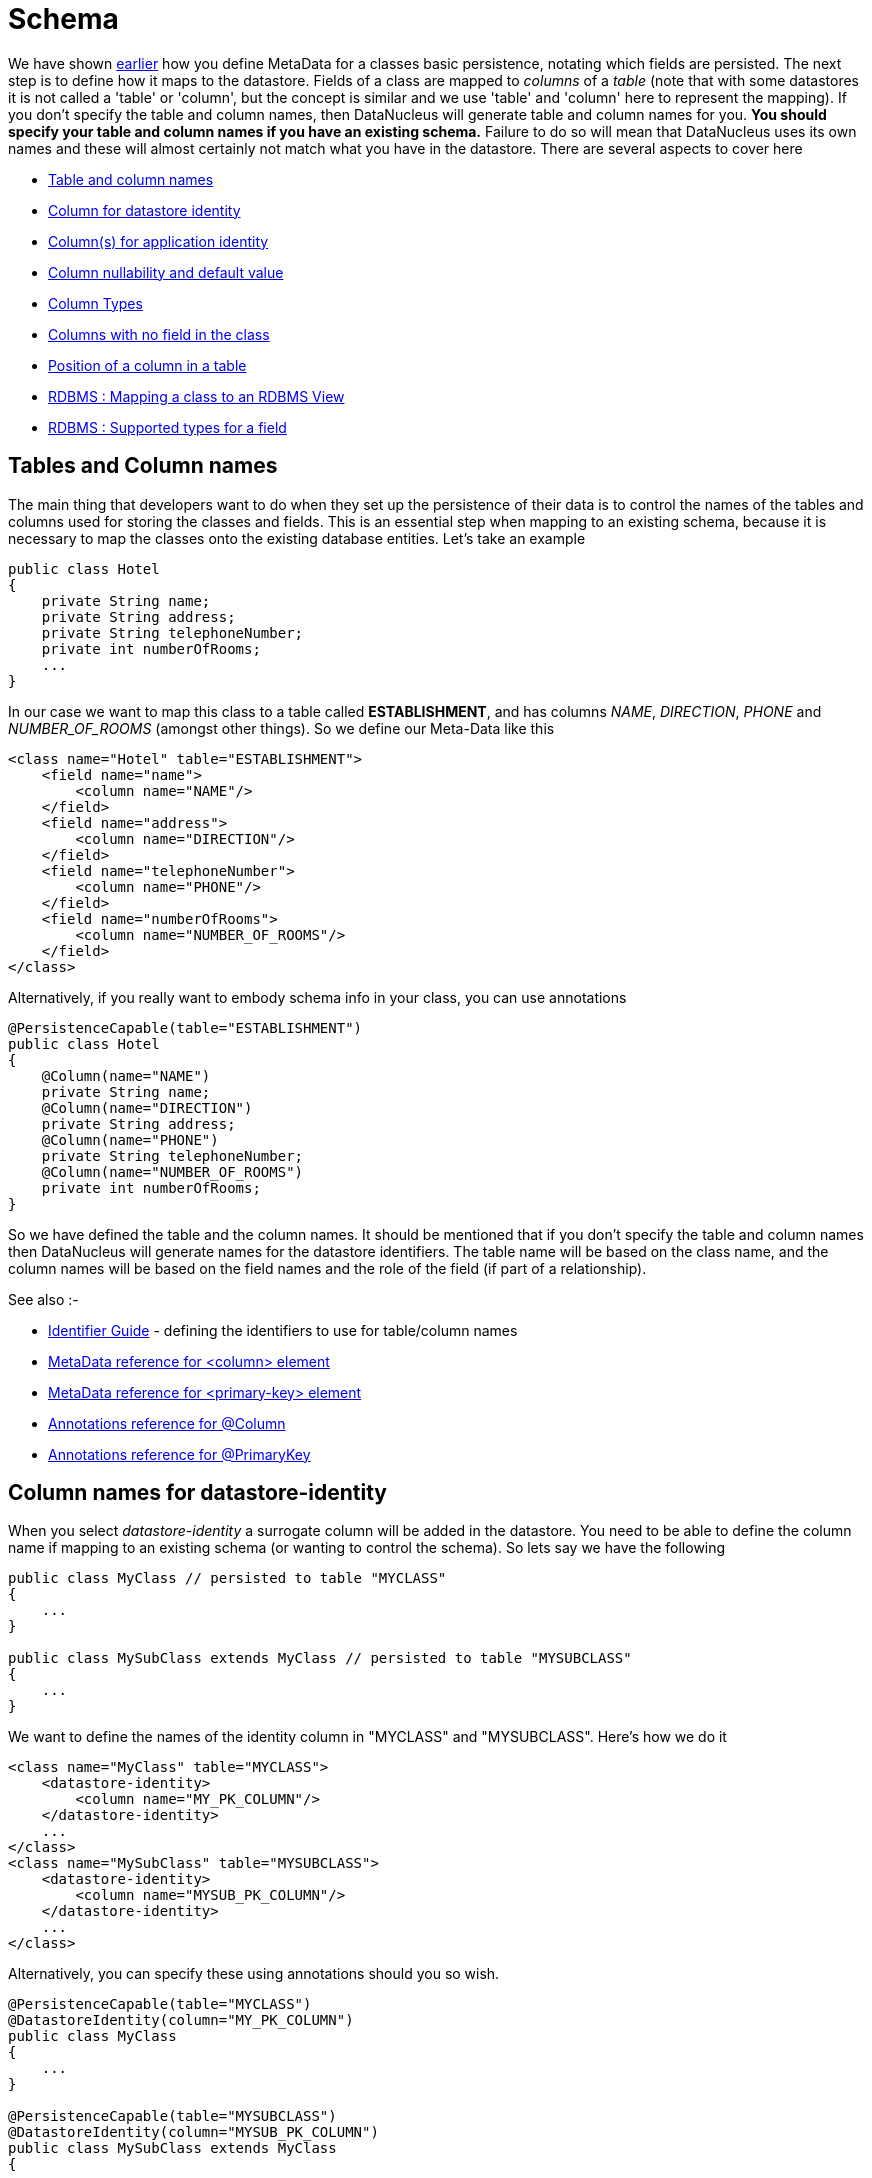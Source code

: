 [[schema]]
= Schema
:_basedir: ../
:_imagesdir: images/

We have shown link:#classes[earlier] how you define MetaData for a classes basic persistence, notating which fields are persisted. 
The next step is to define how it maps to the datastore. Fields of a class are mapped to _columns_ of a _table_ (note that with some datastores it is not called
a 'table' or 'column', but the concept is similar and we use 'table' and 'column' here to represent the mapping). 
If you don't specify the table and column names, then DataNucleus will generate table and column names for you.
*You should specify your table and column names if you have an existing schema.* 
Failure to do so will mean that DataNucleus uses its own names and these will almost certainly not match what you have in the datastore.
There are several aspects to cover here

* link:#schema_names[Table and column names]
* link:#schema_datastoreidentity[Column for datastore identity]
* link:#schema_applicationidentity[Column(s) for application identity]
* link:#schema_nulls_defaults[Column nullability and default value]
* link:#schema_column_types[Column Types]
* link:#schema_unmapped_columns[Columns with no field in the class]
* link:#schema_column_position[Position of a column in a table]
* link:#schema_rdbms_views[RDBMS : Mapping a class to an RDBMS View]
* link:#schema_rdbms_types[RDBMS : Supported types for a field]


[[schema_names]]
== Tables and Column names
 
The main thing that developers want to do when they set up the persistence of their data is to control the names of the 
tables and columns used for storing the classes and fields. This is an essential step when mapping to an existing schema,
because it is necessary to map the classes onto the existing database entities. Let's take an example

[source,java]
-----
public class Hotel
{
    private String name;
    private String address;
    private String telephoneNumber;
    private int numberOfRooms;
    ...
}
-----
      
In our case we want to map this class to a table called *ESTABLISHMENT*, and has columns _NAME_, _DIRECTION_, _PHONE_ and _NUMBER_OF_ROOMS_ (amongst other things). 
So we define our Meta-Data like this

[source,xml]
-----
<class name="Hotel" table="ESTABLISHMENT">
    <field name="name">
        <column name="NAME"/>
    </field>
    <field name="address">
        <column name="DIRECTION"/>
    </field>
    <field name="telephoneNumber">
        <column name="PHONE"/>
    </field>
    <field name="numberOfRooms">
        <column name="NUMBER_OF_ROOMS"/>
    </field>
</class>
-----

Alternatively, if you really want to embody schema info in your class, you can use annotations

[source,java]
-----
@PersistenceCapable(table="ESTABLISHMENT")
public class Hotel
{
    @Column(name="NAME")
    private String name;
    @Column(name="DIRECTION")
    private String address;
    @Column(name="PHONE")
    private String telephoneNumber;
    @Column(name="NUMBER_OF_ROOMS")
    private int numberOfRooms;
}
-----

So we have defined the table and the column names.
It should be mentioned that if you don't specify the table and column names then DataNucleus will generate names for the datastore identifiers. 
The table name will be based on the class name, and the column names will be based on the field names and the role of the field (if part of a relationship).

See also :-

* link:#datastore_identifiers[Identifier Guide] - defining the identifiers to use for table/column names
* link:metadata_xml.html#column[MetaData reference for <column> element]
* link:metadata_xml.html#primary-key[MetaData reference for <primary-key> element]
* link:annotations.html#Column[Annotations reference for @Column]
* link:annotations.html#PrimaryKey_Class[Annotations reference for @PrimaryKey]


[[schema_datastoreidentity]]
== Column names for datastore-identity

When you select _datastore-identity_ a surrogate column will be added in the datastore. 
You need to be able to define the column name if mapping to an existing schema (or wanting to control the schema). 
So lets say we have the following

[source,java]
-----
public class MyClass // persisted to table "MYCLASS"
{
    ...
}

public class MySubClass extends MyClass // persisted to table "MYSUBCLASS"
{
    ...
}
-----

We want to define the names of the identity column in "MYCLASS" and "MYSUBCLASS". Here's how we do it
    
[source,xml]
-----
<class name="MyClass" table="MYCLASS">
    <datastore-identity>
        <column name="MY_PK_COLUMN"/>
    </datastore-identity>
    ...
</class>
<class name="MySubClass" table="MYSUBCLASS">
    <datastore-identity>
        <column name="MYSUB_PK_COLUMN"/>
    </datastore-identity>
    ...
</class>
-----

Alternatively, you can specify these using annotations should you so wish.

[source,java]
-----
@PersistenceCapable(table="MYCLASS")
@DatastoreIdentity(column="MY_PK_COLUMN")
public class MyClass
{
    ...
}

@PersistenceCapable(table="MYSUBCLASS")
@DatastoreIdentity(column="MYSUB_PK_COLUMN")
public class MySubClass extends MyClass
{
    ...
}
-----

So we will have a PK column "MY_PK_COLUMN" in the table "MYCLASS", and a PK column "MYSUB_PK_COLUMN" in the table "MYSUBCLASS" 
(and that corresponds to the "MY_PK_COLUMN" value in "MYCLASS"). We could also do
    
[source,xml]
-----
<class name="MyClass" table="MYCLASS">
    <datastore-identity>
        <column name="MY_PK_COLUMN"/>
    </datastore-identity>
    ...
</class>
<class name="MySubClass" table="MYSUBCLASS">
    <inheritance strategy="new-table"/>
    <primary-key>
        <column name="MYSUB_PK_COLUMN"/>
    </primary-key>
    ...
</class>
-----

See also :-

* link:mapping.html#inheritance[Inheritance Guide] - defining how to use inheritance between classes
* link:metadata_xml.html#column[MetaData reference for <column> element]
* link:metadata_xml.html#primary-key[MetaData reference for <primary-key> element]
* link:annotations.html#Column[Annotations reference for @Column]
* link:annotations.html#PrimaryKey_Class[Annotations reference for @PrimaryKey]



[[schema_applicationidentity]]
== Column names for application-identity

When you select _application-identity_ you have some field(s) that form the "primary-key" of the class.
A common situation is that you have inherited classes and each class has its own table, and so the primary-key
column names can need defining for each class in the inheritance tree. So lets show an example how to do it
    
[source,java]
-----
public class MyClass // persisted to table "MYCLASS"
{
    long id; // PK field
    ...
}

public class MySubClass extends MyClass // persisted to table "MYSUBCLASS"
{
    ...
}
-----

Defining the column name for "MyClass.id" is easy since we use the same as shown previously "column" for the field.
Obviously the table "MYSUBCLASS" will also need a PK column. Here's how we define the column mapping
    
[source,xml]
-----
<class name="MyClass" identity-type="application" table="MYCLASS">
    <field name="myPrimaryKeyField" primary-key="true">
        <column name="MY_PK_COLUMN"/>
    </field>
    ...
</class>
<class name="MySubClass" identity-type="application" table="MYSUBCLASS">
    <inheritance strategy="new-table"/>
    <primary-key>
        <column name="MYSUB_PK_COLUMN" target="MY_PK_COLUMN"/>
    </primary-key>
    ...
</class>
-----

So we will have a PK column "MY_PK_COLUMN" in the table "MYCLASS", and a PK column "MYSUB_PK_COLUMN" in the table "MYSUBCLASS" 
(and that corresponds to the "MY_PK_COLUMN" value in "MYCLASS"). You can also use
    
[source,xml]
-----
<class name="MyClass" identity-type="application" table="MYCLASS">
    <field name="myPrimaryKeyField" primary-key="true">
        <column name="MY_PK_COLUMN"/>
    </field>
    ...
</class>
<class name="MySubClass" identity-type="application" table="MYSUBCLASS">
    <inheritance strategy="new-table">
        <join>
            <column name="MYSUB_PK_COLUMN" target="MY_PK_COLUMN"/>
        </join>
    </inheritance>
    ...
</class>
-----
See also :-

* link:mapping.html#inheritance[Inheritance Guide] - defining how to use inheritance between classes
* link:metadata_xml.html#inheritance[MetaData reference for <inheritance> element]
* link:metadata_xml.html#column[MetaData reference for <column> element]
* link:metadata_xml.html#primary-key[MetaData reference for <primary-key> element]
* link:annotations.html#Inheritance[Annotations reference for @Inheritance]
* link:annotations.html#Column[Annotations reference for @Column]
* link:annotations.html#PrimaryKey_Class[Annotations reference for @PrimaryKey]


[[schema_nulls_defaults]]
== Column nullability and default values

So we've seen how to specify the basic structure of a table, naming the table and its columns, and how to control the 
types of the columns. We can extend this further to control whether the columns are allowed to contain nulls and to set 
a default value for a column if we ever have need to insert into it and not specify a particular column. Let's take a 
related class for our hotel. Here we have a class to model the payments made to the hotel.

[source,java]
-----
public class Payment
{
    Customer customer;
    String bankTransferReference;
    String currency;
    double amount;
}
-----

In this class we can model payments from a customer of an amount. Where the customer pays by bank transfer we can save the
reference number. Since our hotel is in the United Kingdom we want the default currency to be pounds, or to use its ISO4217
currency code "GBP". In addition, since the bank transfer reference is optional we want that column to be nullable. So let's
specify the MetaData for the class.

[source,xml]
-----
<class name="Payment">
    <field name="customer" persistence-capable="persistent" column="CUSTOMER_ID"/>
    <field name="bankTransferReference">
        <column name="TRANSFER_REF" allows-null="true"/>
    </field>
    <field name="currency">
        <column name="CURRENCY" default-value="GBP"/>
    </field>
    <field name="amount" column="AMOUNT"/>
</class>
-----

So we make use of the _allows-null_ and _default-value_ attributes. The table, when created by DataNucleus, will then provide the default and nullability that we require.
See also :-

* link:metadata_xml.html#column[MetaData reference for <column> element]
* link:annotations.html#Column[Annotations reference for @Column]


[[schema_column_types]]
== Column types

DataNucleus will provide a default type for any columns that it creates, but it will allow users to override this default.
The default that DataNucleus chooses is always based on the Java type for the field being mapped. For example a Java field
of type "int" will be mapped to a column type of INTEGER in RDBMS datastores. Similarly String will be mapped to
VARCHAR. To override the default setting (and always the best policy if you are wanting your MetaData to give the same
datastore definition with all JDO implementations) you do as follows

[source,xml]
-----
<class name="Payment">
    <field name="customer" persistence-capable="persistent" column="CUSTOMER_ID">
    <field name="bankTransferReference">
        <column name="TRANSFER_REF" jdbc-type="VARCHAR" length="255" allows-null="true"/>
    </field>
    <field name="currency">
        <column name="CURRENCY" jdbc-type="CHAR" length="3" default-value="GBP"/>
    </field>
    <field name="amount">
        <column name="AMOUNT" jdbc-type="DECIMAL" length="10" scale="2"/>
    </field>
</class>
-----

So we have defined TRANSFER_REF to use VARCHAR(255) column type, CURRENCY to use CHAR(3) column type, and AMOUNT to use
DECIMAL(10,2) column type. Please be aware that DataNucleus only supports persisting particular Java types to particular
JDBC/SQL types. We have demonstrated above the _jdbc-type_ attribute, but there is also an _sql-type_ 
attribute. This is to be used where you want to map to some specific SQL type (and will not be needed in the 
vast majority of cases - the _jdbc-type_ should generally be used).
    
See also :-

* link:mapping.html#field_types[Types Guide] - defining persistence of Java types
* link:../datastores/index.html#rdbms_datastore_types[RDBMS Types Guide] - defining mapping of Java types to available JDBC/SQL types
* link:metadata_xml.html#column[MetaData reference for <column> element]
* link:annotations.html#Column[Annotations reference for @Column]


[[schema_unmapped_columns]]
== Columns with no field in the class

DataNucleus supports mapping of columns in the datastore that have no associated field in
the java class. These are useful where you maybe have a table used by other applications and dont use
some of the information in your Java model. DataNucleus needs to know about these columns so that it can
validate the schema correctly, and also insert particular values when inserting objects into the table.
You could handle this by defining your schema yourself so that the particular columns have "DEFAULT"
settings, but this way you allow DataNucleus to know about all information. So to give an example

[source,xml]
-----
<class name="Hotel" table="ESTABLISHMENT">
    <field name="name">
        <column name="NAME"/>
    </field>
    <field name="address">
        <column name="DIRECTION"/>
    </field>
    <field name="telephoneNumber">
        <column name="PHONE"/>
    </field>
    <field name="numberOfRooms">
        <column name="NUMBER_OF_ROOMS"/>
    </field>
    <column name="YEAR_ESTABLISHED" jdbc-type="INTEGER" insert-value="1980"/>
    <column name="MANAGER_NAME" jdbc-type="VARCHAR" insert-value="N/A"/>
</class>
-----

So in this example our table "ESTABLISHMENT" has the columns associated with the specified fields
and also has columns "YEAR_ESTABLISHED" (that is INTEGER-based and will be given a value of "1980" on any inserts) 
and "MANAGER_NAME" (VARCHAR-based and will be given a value of "N/A" on any inserts).


[[schema_column_position]]
== Position of column in a table

With some datastores it is desirable to be able to specify the relative position of a column in the table schema. 
The default (for DataNucleus) is just to put them in ascending alphabetical order.
JDO allows definition of this using the _position_ attribute on a *column*.
See link:mapping.html#member_position[fields/properties column positioning docs] for details.



[[schema_rdbms_views]]
== RDBMS : Views

image:../images/nucleus_extension.png[]

The standard situation with an RDBMS datastore is to map classes to *Tables*. 
The majority of RDBMS also provide support for *Views*, providing the equivalent of a read-only SELECT across various tables. 
DataNucleus also provides support for _querying_ such Views (though not persisting into them). 
This provides more flexibility to the user where they have data and need to display it in their application. 
Support for Views is described below.


When you want to access data according to a View, you are required to provide a (persistable) class that will accept
the values from the View when queried, and Meta-Data for the class that defines the View and how
it maps onto the provided class. Let's take an example. We have a View SALEABLE_PRODUCT in our database 
as follows, defined based on data in a PRODUCT table.

-----
CREATE VIEW SALEABLE_PRODUCT (ID, NAME, PRICE, CURRENCY) AS
    SELECT ID, NAME, CURRENT_PRICE AS PRICE, CURRENCY FROM PRODUCT WHERE PRODUCT.STATUS_ID = 1
-----

So we define a class to represent the values from this *View*.

[source,java]
-----
package mydomain.views;

public class SaleableProduct
{
    String id;
    String name;
    double price;
    String currency;

    public String getId()
    {
        return id;
    }

    public String getName()
    {
        return name;
    }

    public double getPrice()
    {
        return price;
    }

    public String getCurrency()
    {
        return currency;
    }
}
-----

and then we define how this class is mapped to the *View*, here using XML but equally possible using annotations
    
[source,xml]
-----
<?xml version="1.0"?>
<!DOCTYPE jdo SYSTEM "file:/javax/jdo/jdo.dtd">
<jdo>
    <package name="mydomain.views">
        <class name="SaleableProduct" identity-type="nondurable" table="SALEABLE_PRODUCT">
            <field name="id"/>
            <field name="name"/>
            <field name="price"/>
            <field name="currency"/>

            <!-- This is the "generic" SQL92 version of the view. -->
            <extension vendor-name="datanucleus" key="view-definition" value="
CREATE VIEW SALEABLE_PRODUCT
(
    {this.id},
    {this.name},
    {this.price},
    {this.currency}
) AS
SELECT ID, NAME, CURRENT_PRICE AS PRICE, CURRENCY FROM PRODUCT
WHERE PRODUCT.STATUS_ID = 1"/>
        </class>
    </package>
</jdo>
-----

Please note the following

* We've defined our class as using "nondurable" identity. This is an important step since rows of the *View*
typically don't operate in the same way as rows of a *Table*, not mapping onto a persisted updateable object as such
* We've specified the "table", which in this case is the view name - otherwise DataNucleus would create a name for the view based on the class name.
* We've defined a DataNucleus extension _view-definition_ that defines the view for this class. If the view
doesn't already exist it doesn't matter since DataNucleus (when used with _autoCreateSchema_) will execute this construction definition.
* The _view-definition_ can contain macros utilising the names of the fields in the class, and hence
borrowing their column names (if we had defined column names for the fields of the class).
* You can also utilise other classes in the macros, and include them via a DataNucleus MetaData extension _view-imports_ (not shown here)
* If your *View* already exists you are still required to provide a _view-definition_ even though
DataNucleus will not be utilising it, since it also uses this attribute as the flag for whether it is a *View*
or a *Table* - just make sure that you specify the "table" also in the MetaData.
* If you have a relation to the class represented by a *View*, you cannot expect it to create an FK in the *View*. The *View* will map on to exactly
the members defined in the class it represents. i.e cannot have a 1-N FK uni relation to the class with the *View*.

We can now utilise this class within normal DataNucleus querying operation.
    
[source,java]
-----
Extent<SaleableProduct> e = pm.getExtent(SaleableProduct.class);
Iterator<SaleableProduct> iter = e.iterator();
while (iter.hasNext())
{
    SaleableProduct product = iter.next();
}
-----

Hopefully that has given enough detail on how to create and access views from with a DataNucleus-enabled application.


[[schema_rdbms_types]]
== RDBMS : Datastore Types

As we saw in the link:mapping.html#field_types[Types Guide] DataNucleus supports the persistence 
of a large range of Java field types. With RDBMS datastores, we have the notion of tables/columns in 
the datastore and so each Java type is mapped across to a column or a set of columns in a table. It 
is important to understand this mapping when mapping to an existing schema for example. In RDBMS 
datastores a java type is stored using JDBC types. DataNucleus supports the use of the vast majority of the available JDBC types.


When persisting a Java type in general it is persisted into a single column. 
For example a String will be persisted into a VARCHAR column by default. Some types (e.g Color) have more 
information to store than we can conveniently persist into a single column and so use multiple 
columns. Other types (e.g Collection) store their information in other ways, such as foreign keys.
    
image:../images/rdbms_types.png[]

This table shows the Java types we saw earlier and whether they can be queried using JDOQL queries, 
and what JDBC types can be used to store them in your RDBMS datastore. Not all RDBMS datastores 
support all of these options. While DataNucleus always tries to provide a complete list sometimes 
this is impossible due to limitations in the underlying JDBC driver

[cols="4,1,1,6", options="header"]
|===
|Java Type
|Number Columns
|Queryable
|JDBC Type(s)

|boolean
|1
|icon:check[]
|*BIT*, CHAR ('Y','N'), BOOLEAN, TINYINT, SMALLINT, NUMERIC

|byte
|1
|icon:check[]
|*TINYINT*, SMALLINT, NUMERIC

|char
|1
|icon:check[]
|*CHAR*, INTEGER, NUMERIC

|double
|1
|icon:check[]
|*DOUBLE*, DECIMAL, FLOAT

|float
|1
|icon:check[]
|*FLOAT*, REAL, DOUBLE, DECIMAL

|int
|1
|icon:check[]
|*INTEGER*, BIGINT, NUMERIC

|long
|1
|icon:check[]
|*BIGINT*, NUMERIC, DOUBLE, DECIMAL, INTEGER

|short
|1
|icon:check[]
|*SMALLINT*, INTEGER, NUMERIC

|boolean[]
|1
|icon:check[] [5]
|LONGVARBINARY, BLOB

|byte[]
|1
|icon:check[] [5]
|LONGVARBINARY, BLOB

|char[]
|1
|icon:check[] [5]
|LONGVARBINARY, BLOB

|double[]
|1
|icon:check[] [5]
|LONGVARBINARY, BLOB

|float[]
|1
|icon:check[] [5]
|LONGVARBINARY, BLOB

|int[]
|1
|icon:check[] [5]
|LONGVARBINARY, BLOB

|long[]
|1
|icon:check[] [5]
|LONGVARBINARY, BLOB

|short[]
|1
|icon:check[] [5]
|LONGVARBINARY, BLOB

|java.lang.Boolean
|1
|icon:check[]
|*BIT*, CHAR('Y','N'), BOOLEAN, TINYINT, SMALLINT

|java.lang.Byte
|1
|icon:check[]
|*TINYINT*, SMALLINT, NUMERIC

|java.lang.Character
|1
|icon:check[]
|*CHAR*, INTEGER, NUMERIC

|java.lang.Double
|1
|icon:check[]
|*DOUBLE*, DECIMAL, FLOAT

|java.lang.Float
|1
|icon:check[]
|*FLOAT*, REAL, DOUBLE, DECIMAL

|java.lang.Integer
|1
|icon:check[]
|*INTEGER*, BIGINT, NUMERIC

|java.lang.Long
|1
|icon:check[]
|*BIGINT*, NUMERIC, DOUBLE, DECIMAL, INTEGER

|java.lang.Short
|1
|icon:check[]
|*SMALLINT*, INTEGER, NUMERIC

|java.lang.Boolean[]
|1
|icon:check[] [5]
|LONGVARBINARY, BLOB

|java.lang.Byte[]
|1
|icon:check[] [5]
|LONGVARBINARY, BLOB

|java.lang.Character[]
|1
|icon:check[] [5]
|LONGVARBINARY, BLOB

|java.lang.Double[]
|1
|icon:check[] [5]
|LONGVARBINARY, BLOB

|java.lang.Float[]
|1
|icon:check[] [5]
|LONGVARBINARY, BLOB

|java.lang.Integer[]
|1
|icon:check[] [5]
|LONGVARBINARY, BLOB

|java.lang.Long[]
|1
|icon:check[] [5]
|LONGVARBINARY, BLOB

|java.lang.Short[]
|1
|icon:check[] [5]
|LONGVARBINARY, BLOB

|java.lang.Number
|1
|icon:check[]
|

|java.lang.Object
|1
|
|LONGVARBINARY, BLOB

|java.lang.String [8]
|1
|icon:check[]
|*VARCHAR*, CHAR, LONGVARCHAR, CLOB, BLOB, DATALINK [6], UNIQUEIDENTIFIER [7], XMLTYPE [9]

|java.lang.StringBuffer [8]
|1
|icon:check[]
|*VARCHAR*, CHAR, LONGVARCHAR, CLOB, BLOB, DATALINK [6], UNIQUEIDENTIFIER [7], XMLTYPE [9]

|java.lang.String[]
|1
|icon:check[] [5]
|LONGVARBINARY, BLOB

|java.lang.Enum
|1
|icon:check[]
|LONGVARBINARY, BLOB, VARCHAR, INTEGER

|java.lang.Enum[]
|1
|icon:check[] [5]
|LONGVARBINARY, BLOB

|java.math.BigDecimal
|1
|icon:check[]
|*DECIMAL*, NUMERIC

|java.math.BigInteger
|1
|icon:check[]
|*NUMERIC*, DECIMAL

|java.math.BigDecimal[]
|1
|icon:check[] [5]
|LONGVARBINARY, BLOB

|java.math.BigInteger[]
|1
|icon:check[] [5]
|LONGVARBINARY, BLOB

|java.sql.Date
|1
|icon:check[]
|*DATE*, TIMESTAMP

|java.sql.Time
|1
|icon:check[]
|*TIME*, TIMESTAMP

|java.sql.Timestamp
|1
|icon:check[]
|*TIMESTAMP*

|java.util.ArrayList
|0
|icon:check[]
|

|java.util.BitSet
|0
|icon:times[]
|LONGVARBINARY, BLOB

|java.util.Calendar [3]
|1 or 2
|icon:times[]
|INTEGER, VARCHAR, CHAR

|java.util.Collection
|0
|icon:check[]
|

|java.util.Currency
|1
|icon:check[]
|*VARCHAR*, CHAR

|java.util.Date
|1
|icon:check[]
|*TIMESTAMP*, DATE, CHAR, BIGINT

|java.util.Date[]
|1
|icon:check[] [5]
|LONGVARBINARY, BLOB

|java.util.GregorianCalendar [2]
|1 or 2
|icon:times[]
|INTEGER, VARCHAR, CHAR

|java.util.HashMap
|0
|icon:check[]
|

|java.util.HashSet
|0
|icon:check[]
|

|java.util.Hashtable
|0
|icon:check[]
|

|java.util.LinkedHashMap
|0
|icon:check[]
|

|java.util.LinkedHashSet
|0
|icon:check[]
|

|java.util.LinkedList
|0
|icon:check[]
|

|java.util.List
|0
|icon:check[]
|

|java.util.Locale [8]
|1
|icon:check[]
|*VARCHAR*, CHAR, LONGVARCHAR, CLOB, BLOB, DATALINK [6], UNIQUEIDENTIFIER [7], XMLTYPE [9]

|java.util.Locale[]
|1
|icon:check[] [5]
|LONGVARBINARY, BLOB

|java.util.Map
|0
|icon:check[]
|

|java.util.Properties
|0
|icon:check[]
|

|java.util.PriorityQueue
|0
|icon:check[]
|

|java.util.Queue
|0
|icon:check[]
|

|java.util.Set
|0
|icon:check[]
|

|java.util.SortedMap
|0
|icon:check[]
|

|java.util.SortedSet
|0
|icon:check[]
|

|java.util.Stack
|0
|icon:check[]
|

|java.util.TimeZone [8]
|1
|icon:check[]
|*VARCHAR*, CHAR, LONGVARCHAR, CLOB, BLOB, DATALINK [7], UNIQUEIDENTIFIER [8], XMLTYPE [9]

|java.util.TreeMap
|0
|icon:check[]
|

|java.util.TreeSet
|0
|icon:check[]
|

|java.util.UUID [8]
|1
|icon:check[]
|*VARCHAR*, CHAR, LONGVARCHAR, CLOB, BLOB, DATALINK [7], UNIQUEIDENTIFIER [8], XMLTYPE [9]

|java.util.Vector
|0
|icon:check[]
|

|java.awt.Color [1]
|4
|icon:times[]
|INTEGER

|java.awt.Point [2]
|2
|icon:times[]
|INTEGER

|java.awt.image.BufferedImage [4]
|1
|icon:times[]
|LONGVARBINARY, BLOB

|java.net.URI [8]
|1
|icon:check[]
|*VARCHAR*, CHAR, LONGVARCHAR, CLOB, BLOB, DATALINK [7], UNIQUEIDENTIFIER [8], XMLTYPE [9]

|java.net.URL [8]
|1
|icon:check[]
|*VARCHAR*, CHAR, LONGVARCHAR, CLOB, BLOB, DATALINK [7], UNIQUEIDENTIFIER [8], XMLTYPE [9]

|java.io.Serializable
|1
|icon:times[]
|LONGVARBINARY, BLOB

|Persistable
|1
|icon:check[]
|[embedded]

|Persistable[]
|1
|icon:check[] [5]
|
|===

* *[1]* - _java.awt.Color_ - stored in 4 columns (red, green, blue, alpha). ColorSpace is not persisted.
* *[2]* - _java.awt.Point_ - stored in 2 columns (x and y).
* *[3]* - _java.util.Calendar_ - stored in 2 columns (milliseconds and timezone).
* *[4]* - _java.awt.image.BufferedImage_ is stored using JPG image format
* *[5]* - Array types are queryable if not serialised, but stored to many rows
* *[6]* - DATALINK JDBC type supported on DB2 only. Uses the SQL function DLURLCOMPLETEONLY to fetch from the datastore. You can override this using the select-function extension. 
See the link:metadata_xml.html#field_select_function[JDO MetaData reference].
* *[7]* - UNIQUEIDENTIFIER JDBC type supported on MSSQL only.
* *[8]* - Oracle treats an empty string as the same as NULL. To workaround this limitation DataNucleus replaces the empty string with the character \u0001.
* *[9]* - XMLTYPE JDBC type supported on Oracle only.


link:../extensions/extensions.html#rdbms_datastore_types[image:../images/nucleus_plugin.png[]]
If you need to extend the provided DataNucleus capabilities in terms of its datastore types support you can utilise a plugin point.
    


DataNucleus provides support for the majority of the JDBC types with RDBMS. The support is shown below.

[cols="2,1,3", options="header"]
|===
|JDBC Type
|Supported
|Restrictions

|ARRAY
|icon:check[]
|Only for PostgreSQL array type

|BIGINT
|icon:check[]
|

|BINARY
|icon:check[]
|Only for geospatial types on MySQL

|BIT
|icon:check[]
|

|BLOB
|icon:check[]
|

|BOOLEAN
|icon:check[]
|

|CHAR
|icon:check[]
|

|CLOB
|icon:check[]
|

|DATALINK
|icon:check[]
|Only on DB2

|DATE
|icon:check[]
|

|DECIMAL
|icon:check[]
|

|DISTINCT
|icon:times[]
|

|DOUBLE
|icon:check[]
|

|FLOAT
|icon:check[]
|

|INTEGER
|icon:check[]
|

|JAVA_OBJECT
|icon:times[]
|

|LONGVARBINARY
|icon:check[]
|

|LONGVARCHAR
|icon:check[]
|

|NCHAR
|icon:check[]
|

|NULL
|icon:times[]
|

|NUMERIC
|icon:check[]
|

|NVARCHAR
|icon:check[]
|

|OTHER
|icon:check[]
|

|REAL
|icon:check[]
|

|REF
|icon:times[]
|

|SMALLINT
|icon:check[]
|

|STRUCT
|icon:check[]
|Only for geospatial types on Oracle

|TIME
|icon:check[]
|

|TIMESTAMP
|icon:check[]
|

|TINYINT
|icon:check[]
|

|VARBINARY
|icon:check[]
|

|VARCHAR
|icon:check[]
|
|===
